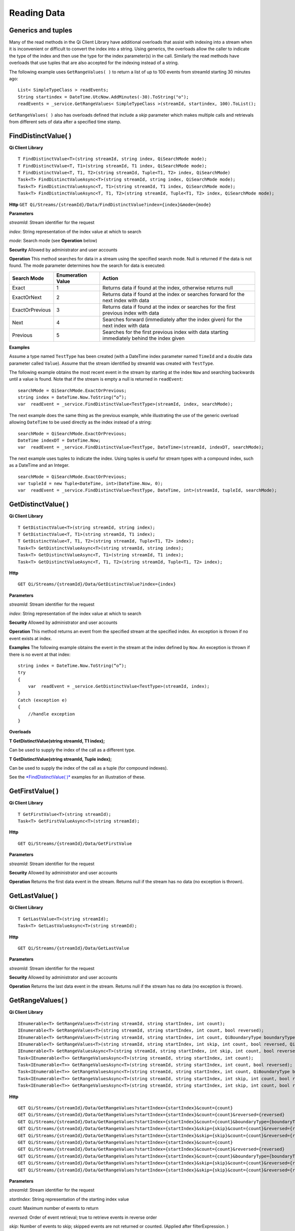 Reading Data
============

Generics and tuples
------------

Many of the read methods in the Qi Client Library have additional
overloads that assist with indexing into a stream when it is
inconvenient or difficult to convert the index into a string. Using
generics, the overloads allow the caller to indicate the type of the
index and then use the type for the index parameter(s) in the call.
Similarly the read methods have overloads that use tuples that are also
accepted for the indexing instead of a string.

The following example uses ``GetRangeValues( )`` to return a list of up to 100 events
from streamId starting 30 minutes ago:

::

    List< SimpleTypeClass > readEvents;
    String startindex = DateTime.UtcNow.AddMinutes(-30).ToString("o");
    readEvents = _service.GetRangeValues< SimpleTypeClass >(streamId, startindex, 100).ToList();

``GetRangeValues( )`` also has overloads defined that include a *skip* parameter
which makes multiple calls and retrievals from different sets of data after a
specified time stamp.

FindDistinctValue( )
------------

**Qi Client Library**

::

    T FindDistinctValue<T>(string streamId, string index, QiSearchMode mode);
    T FindDistinctValue<T, T1>(string streamId, T1 index, QiSearchMode mode);
    T FindDistinctValue<T, T1, T2>(string streamId, Tuple<T1, T2> index, QiSearchMode) 
    Task<T> FindDistinctValueAsync<T>(string streamId, string index, QiSearchMode mode);
    Task<T> FindDistinctValueAsync<T, T1>(string streamId, T1 index, QiSearchMode mode);
    Task<T> FindDistinctValueAsync<T, T1, T2>(string streamId, Tuple<T1, T2> index, QiSearchMode mode);

**Http**
``GET Qi/Streams/{streamId}/Data/FindDistinctValue?index={index}&mode={mode}``

**Parameters**

*streamId*: Stream identifier for the request

*index*: String representation of the index value at which to search

*mode*: Search mode (see **Operation** below)

**Security** Allowed by administrator and user accounts

**Operation** This method searches for data in a stream using the specified search mode. Null is returned if the data is not found.
The mode parameter determines how the search for data is executed:

+-------------------+------------+-------------------------------------------------------------------+
|Search Mode        |Enumeration |Action                                                             |
|                   |Value       |                                                                   |
+===================+============+===================================================================+
|Exact              |1           |Returns data if found at the index, otherwise returns null         |      
+-------------------+------------+-------------------------------------------------------------------+
|ExactOrNext        |2           |Returns data if found at the index or searches forward for the     |
|                   |            |next index with data                                               |
+-------------------+------------+-------------------------------------------------------------------+
|ExactOrPrevious    |3           |Returns data if found at the index or searches for the first       |
|                   |            |previous index with data                                           |
+-------------------+------------+-------------------------------------------------------------------+
|Next               |4           |Searches forward (immediately after the index given) for the next  |
|                   |            |index with data                                                    |
+-------------------+------------+-------------------------------------------------------------------+
|Previous           |5           |Searches for the first previous index with data starting           |
|                   |            |immediately behind the index given                                 |
+-------------------+------------+-------------------------------------------------------------------+

**Examples**

Assume a type named ``TestType`` has been created (with a DateTime index
parameter named ``TimeId`` and a double data parameter called ``Value``).
Assume that the stream identified by streamId was created with
``TestType``.

The following example obtains the most recent event in the stream by
starting at the index ``Now`` and searching backwards until a value is
found. Note that if the stream is empty a null is returned in ``readEvent``:

::

    searchMode = QiSearchMode.ExactOrPrevious;
    string index = DateTime.Now.ToString(“o”);
    var  readEvent = _service.FindDistinctValue<TestType>(streamId, index, searchMode);

The next example does the same thing as the previous example, while illustrating the use of the
generic overload allowing ``DateTime`` to be used directly as the index
instead of a string:

::

    searchMode = QiSearchMode.ExactOrPrevious;
    DateTime indexDT = DateTime.Now;
    var  readEvent = _service.FindDistinctValue<TestType, DateTime>(streamId, indexDT, searchMode);

The next example uses tuples to indicate the index. Using tuples is useful for
stream types with a compound index, such as a DateTime and an Integer.

::

    searchMode = QiSearchMode.ExactOrPrevious;
    var tupleId = new Tuple<DateTime, int>(DateTime.Now, 0);
    var  readEvent = _service.FindDistinctValue<TestType, DateTime, int>(streamId, tupleId, searchMode);

GetDistinctValue( )
------------

**Qi Client Library**

::

    T GetDistinctValue<T>(string streamId, string index);
    T GetDistinctValue<T, T1>(string streamId, T1 index);
    T GetDistinctValue<T, T1, T2>(string streamId, Tuple<T1, T2> index);
    Task<T> GetDistinctValueAsync<T>(string streamId, string index);
    Task<T> GetDistinctValueAsync<T, T1>(string streamId, T1 index);
    Task<T> GetDistinctValueAsync<T, T1, T2>(string streamId, Tuple<T1, T2> index);

**Http**

::

    GET Qi/Streams/{streamId}/Data/GetDistinctValue?index={index}

**Parameters**

*streamId*: Stream identifier for the request

*index*: String representation of the index value at which to search

**Security** Allowed by administrator and user accounts

**Operation** This method returns an event from the specified stream at
the specified index. An exception is thrown if no event exists at index.

**Examples** The following example obtains the event in the stream
at the index defined by ``Now``. An exception is thrown if there is no event 
at that index:

::

    string index = DateTime.Now.ToString(“o”);
    try
    {
        var  readEvent = _service.GetDistinctValue<TestType>(streamId, index);
    }
    Catch (exception e)
    {
        //handle exception
    }

**Overloads**

**T GetDistinctValue(string streamId, T1 index);**

Can be used to supply the index of the call as a different type.

**T GetDistinctValue(string streamId, Tuple index);**

Can be used to supply the index of the call as a tuple (for compound
indexes).

See the `*FindDistinctValue(
)* <http://qi-docs.osisoft.com/en/latest/Reading%20data/#finddistinctvalue>`__
examples for an illustration of these.

GetFirstValue( )
------------

**Qi Client Library**

::

    T GetFirstValue<T>(string streamId);
    Task<T> GetFirstValueAsync<T>(string streamId);

**Http**

::

    GET Qi/Streams/{streamId}/Data/GetFirstValue

**Parameters**

*streamId*: Stream identifier for the request

**Security** Allowed by administrator and user accounts

**Operation** Returns the first data event in the stream. Returns null if
the stream has no data (no exception is thrown).

GetLastValue( )
------------

**Qi Client Library**

::

    T GetLastValue<T>(string streamId);
    Task<T> GetLastValueAsync<T>(string streamId);

**Http**

::

    GET Qi/Streams/{streamId}/Data/GetLastValue

**Parameters**

*streamId*: Stream identifier for the request

**Security** Allowed by administrator and user accounts

**Operation** Returns the last data event in the stream. Returns null if
the stream has no data (no exception is thrown).

GetRangeValues( )
------------

**Qi Client Library**

::

    IEnumerable<T> GetRangeValues<T>(string streamId, string startIndex, int count);
    IEnumerable<T> GetRangeValues<T>(string streamId, string startIndex, int count, bool reversed);
    IEnumerable<T> GetRangeValues<T>(string streamId, string startIndex, int count, QiBoundaryType boundaryType);
    IEnumerable<T> GetRangeValues<T>(string streamId, string startIndex, int skip, int count, bool reversed, QiBoundaryType boundaryType); 
    IEnumerable<T> GetRangeValuesAsync<T>(string streamId, string startIndex, int skip, int count, bool reversed, QiBoundaryType boundaryType, string filterExpression);
    Task<IEnumerable<T>> GetRangeValuesAsync<T>(string streamId, string startIndex, int count);
    Task<IEnumerable<T>> GetRangeValuesAsync<T>(string streamId, string startIndex, int count, bool reversed);
    Task<IEnumerable<T>> GetRangeValuesAsync<T>(string streamId, string startIndex, int count, QiBoundaryType boundaryType);
    Task<IEnumerable<T>> GetRangeValuesAsync<T>(string streamId, string startIndex, int skip, int count, bool reversed, QiBoundaryType boundaryType);
    Task<IEnumerable<T>> GetRangeValuesAsync<T>(string streamId, string startIndex, int skip, int count, bool reversed, QiBoundaryType boundaryType, string filterExpression);

**Http**

::

    GET Qi/Streams/{streamId}/Data/GetRangeValues?startIndex={startIndex}&count={count}
    GET Qi/Streams/{streamId}/Data/GetRangeValues?startIndex={startIndex}&count={count}&reversed={reversed}
    GET Qi/Streams/{streamId}/Data/GetRangeValues?startIndex={startIndex}&count={count}&boundaryType={boundaryType}
    GET Qi/Streams/{streamId}/Data/GetRangeValues?startIndex={startIndex}&skip={skip}&count={count}&reversed={reversed}&boun GET daryType={boundaryType}
    GET Qi/Streams/{streamId}/Data/GetRangeValues?startIndex={startIndex}&skip={skip}&count={count}&reversed={reversed}&boun GET daryType={boundaryType}&filterExpression={filterExpression}
    GET Qi/Streams/{streamId}/Data/GetRangeValues?startIndex={startIndex}&count={count}
    GET Qi/Streams/{streamId}/Data/GetRangeValues?startIndex={startIndex}&count={count}&reversed={reversed}
    GET Qi/Streams/{streamId}/Data/GetRangeValues?startIndex={startIndex}&count={count}&boundaryType={boundaryType}
    GET Qi/Streams/{streamId}/Data/GetRangeValues?startIndex={startIndex}&skip={skip}&count={count}&reversed={reversed}&boun GET daryType={boundaryType}
    GET Qi/Streams/{streamId}/Data/GetRangeValues?startIndex={startIndex}&skip={skip}&count={count}&reversed={reversed}&boundaryType={boundaryType}&filterExpression={filterExpression}

**Parameters**

*streamId*: Stream identifier for the request

*startIndex*: String representation of the starting index value

*count*: Maximum number of events to return

*reversed*: Order of event retrieval; true to retrieve events in reverse
order

*skip*: Number of events to skip; skipped events are not returned or
counted. (Applied after filterExpression. )

*boundaryType*: Enumeration indicating how to handle boundary events

*filterExpression*: String containing an OData filter expression (see
*Operation* section below)

**Security** Allowed by administrator and user accounts

**Operation** This call is used to obtain events from a stream based on
a starting index and a requested number of events. Optionally, overloads allow
the client to specify search direction, number of events to
skip over, special boundary handling for **startIndex**, and an event
filter. Events returned by ``GetRangeValues( )`` are stored events, not
calculated events, with the exception of the starting event if
ExactOrCalculated is specified for ``boundaryType``.

``GetRangeValues( )`` searches FORWARD if the ``reverse`` parameter is
false and reverse if the ``reverse`` parameter is true. For overloads that
do not include the ``reverse`` parameter, the default is forward.

The ``skip`` parameter indicates the number of events that the call 
skips over before it collects events for the response.

BoundaryType has the following possible values: • Exact •
ExactOrCalculated • Inside • Outside

The BoundaryType determines how to specify the first value in from the
stream starting at the start index. This is also affected by the
direction of the method. The table below indicates how the first value
is determined for ``GetRangeValues( )`` for a FORWARD search of the
BoundaryTypes shown:

+--------------------------+-------------------------------------------------------------------------------+
| Boundary Type            | First value obtained                                                          |
+==========================+===============================================================================+
|Exact                     |The first value at or after the startIndex                                     |
+--------------------------+-------------------------------------------------------------------------------+
|ExactOrCalculated         |If a value exists at the startIndex it is used, otherwise a value is           |
|                          |‘calculated’ according to the Stream Behavior setting                          |
+--------------------------+-------------------------------------------------------------------------------+
|Inside                    |The first value after the startIndex                                           |
+--------------------------+-------------------------------------------------------------------------------+
|Outside                   | The first value before the startIndex                                         |
+--------------------------+-------------------------------------------------------------------------------+

The table below indicates how the first value is determined for
``GetRangeValues( )`` for a reverse search of the BoundaryTypes shown:

+--------------------------+-------------------------------------------------------------------------------+
| Boundary Type            | First value obtained                                                          |
+==========================+===============================================================================+
|Exact                     |The first value at or before the startIndex                                    |
+--------------------------+-------------------------------------------------------------------------------+
|ExactOrCalculated         |If a value exists at the startIndex it is used, otherwise a value is           |
|                          |‘calculated’ according to the Stream Behavior setting. See the                 |
|                          |*Calculated startIndex* topic below.                                           | 
+--------------------------+-------------------------------------------------------------------------------+
|Inside                    |The first value before the startIndex                                          |
+--------------------------+-------------------------------------------------------------------------------+
|Outside                   | The first value after the startIndex                                          |
+--------------------------+-------------------------------------------------------------------------------+

The order of execution first determines the direction of the method and
the starting event using the ``BoundaryType``. After the starting event is
determined, the filterExpression is applied in the direction requested
to determine potential return values. Then, ``skip`` is applied to pass
over the specified number of events, including any calculated events.
Finally, events up to the number specified by count are returned.

The filter expression uses OData query language. Most of the query
language is supported. More information about OData Filter Expressions can
be found in `Filter
expressions <http://qi-docs.osisoft.com/en/latest/Filter%20Expressions/>`__

**Calculated startIndex** When the startIndex for ``GetRangeValues( )`` 
lands before, after, or in-between data in the stream, and the
ExactOrCalculated boundaryType is used, the stream behavior determines
whether an additional calculated event is created and returned in the
response.

The table below indicates when an event will be calculated and included
in the ``GetRangeValues( )`` response for a **startIndex** before or after
all data in the stream. (This data is for FORWARD search modes):

+--------------------------+--------------------------+------------------------------+------------------------------+
|Stream Behavior           |Stream Behavior           |When start index is           |When start index is           |
|Mode                      |QiStreamExtrapolation     |before all data               |after all data                |
+==========================+==========================+==============================+==============================+
|Continuous                |All                       |Event is calculated*          |Event is calculated*          |
+--------------------------+--------------------------+------------------------------+------------------------------+
|                          |None                      |No event calculated           |No event calculated           |
+--------------------------+--------------------------+------------------------------+------------------------------+
|                          |Backward                  |Event is calculated*          |No event calculated           |
+--------------------------+--------------------------+------------------------------+------------------------------+
|                          |Forward                   |No event calculated           |Event is calculated*          |
+--------------------------+--------------------------+------------------------------+------------------------------+
|Discrete                  |All                       |No event calculated           |No event calculated           |
+--------------------------+--------------------------+------------------------------+------------------------------+
|                          |None                      |No event calculated           |No event calculated           |
+--------------------------+--------------------------+------------------------------+------------------------------+
|                          |Backward                  |No event calculated           |No event calculated           |
+--------------------------+--------------------------+------------------------------+------------------------------+
|                          |Forward                   |No event calculated           |No event calculated           |
+--------------------------+--------------------------+------------------------------+------------------------------+
|ContinuousLeading         |All                       |No event calculated           |Event is calculated*          |
+--------------------------+--------------------------+------------------------------+------------------------------+
|                          |None                      |No event calculated           |No event calculated           |
+--------------------------+--------------------------+------------------------------+------------------------------+
|                          |Backward                  |No event calculated           |No event calculated           |
+--------------------------+--------------------------+------------------------------+------------------------------+
|                          |Forward                   |No event calculated           |Event is calculated*          |
+--------------------------+--------------------------+------------------------------+------------------------------+
|ContinuousTrailing        |All                       |Event is calculated*          |No event calculated           |
+--------------------------+--------------------------+------------------------------+------------------------------+
|                          |None                      |No event calculated           |No event calculated           |
+--------------------------+--------------------------+------------------------------+------------------------------+
|                          |Backward                  |Event is calculated*          |No event calculated           |
+--------------------------+--------------------------+------------------------------+------------------------------+
|                          |Forward                   |No event calculated           |No event calculated           |
+--------------------------+--------------------------+------------------------------+------------------------------+

::

            *Events is calculated using startIndex and the value of the first event

When the startIndex falls between data:

+-----------------------+--------------------------------------------------------------------------+
|Stream Behavior        |Calculated Event                                                          |
|Mode                   |                                                                          |
+=======================+==========================================================================+
|Continuous             |Event is calculated using the index and a value interpolated from the     |
|                       |surrounding index values                                                  |
+-----------------------+--------------------------------------------------------------------------+
|Discrete               |No event calculated                                                       |
+-----------------------+--------------------------------------------------------------------------+
|ContinuousLeading      | Event is calculated using the index and previous event values            |
+-----------------------+--------------------------------------------------------------------------+
|ContinuousTrailing     |Event is calculated using the index and next event values                 |
+-----------------------+--------------------------------------------------------------------------+

GetValue( )
------------

**Qi Client Library**

::

    T GetValue<T>(string streamId, string index);
    T GetValue<T, T1>(string streamId, T1 index);
    T GetValue<T, T1, T2>(string streamId, Tuple<T1, T2> index);
    Task<T> GetValueAsync<T>(string streamId, string index);
    Task<T> GetValueAsync<T, T1>(string streamId, T1 index);
    Task<T> GetValueAsync<T, T1, T2>(string streamId, Tuple<T1, T2> index);

**Http**

::

    GET Qi/Streams/{streamId}/Data/GetValue?index={index}

**Parameters**

*streamId*: Stream identifier for the request *index*: String
representation of the index value for GetValue or IEnumerable of index
values requested for GetValues

**Security** Allowed by administrator and user accounts

**Operation** If there is a value at the index, the call returns
that event.

If the specified index is before or after all events, the value returned
with that index is determined by the stream behavior (specifically, the
stream behavior extrapolation setting).

If the specified index is between events, the event returned is
determined by the stream behavior and any behavior overrides.

If the stream contains no data, null is returned regardless of the
stream behavior.

**Examples** The following example obtains the event in the stream
at the index defined by ``Now``. If no event exists at that index the
result is determined by the stream behavior.

::

    string index = DateTime.Now.ToString(“o”);
    try
    {
        var  readEvent = _service.GetValue<TestType>(streamId, index);
    }
    Catch (exception e)
    {
        //handle exception
    }

**Overloads**

**T GetValue(string streamId, T1 index);**

Can be used to supply the index of the call as a different type

**T GetValue(string streamId, Tuple index);**

Can be used to supply the index of the call as a tuple (for compound
indexes)

See the `*FindDistinctValue(
)* <http://qi-docs.osisoft.com/en/latest/Reading%20data/#finddistinctvalue>`__
examples for an illustration of these.

GetValues( )
------------

**Qi Client Library**

::

    IEnumerable<T> GetValues<T>(string streamId, IEnumerable<string> index);
    IEnumerable<T> GetValues<T, T1>(string streamId, IEnumerable<T1> index);
    IEnumerable<T> GetValues<T, T1, T2>(string streamId, IEnumerable<Tuple<T1, T2>> index);
    IEnumerable<T> GetValues<T>(string streamId, string filterExpression);
    IEnumerable<T> GetValues<T>(string streamId, string startIndex, string endIndex, int count);
    IEnumerable<T> GetValues<T, T1>(string streamId, T1 startIndex, T1 endIndex, int count);
    IEnumerable<T> GetValues<T, T1, T2>(string streamId, Tuple<T1, T2> startIndex, Tuple<T1, T2> endIndex, int count);
    Task<IEnumerable<T>> GetValuesAsync<T>(string streamId, IEnumerable<string> index);
    Task<IEnumerable<T>> GetValuesAsync<T, T1>(string streamId, IEnumerable<T1> index);
    Task<IEnumerable<T>> GetValuesAsync<T, T1, T2>(string streamId, IEnumerable<Tuple<T1, T2>> index);
    Task<IEnumerable<T>> GetValuesAsync<T>(string streamId, string filterExpression);
    Task<IEnumerable<T>> GetValuesAsync<T>(string streamId, string startIndex, string endIndex, int count);
    Task<IEnumerable<T>> GetValuesAsync<T, T1>(string streamId, T1 startIndex, T1 endIndex, int count);
    Task<IEnumerable<T>> GetValuesAsync<T, T1, T2>(string streamId, Tuple<T1, T2> startIndex, Tuple<T1, T2> endIndex, int count);

**Http**

::

    GET Qi/Streams/{streamId}/Data/GetValues?startIndex={startIndex}&endIndex={endIndex}&count={count}

**Parameters**

*streamId*: Stream identifier for the request

*index*: IEnumerable of index values at which to return calculated
events

*startIndex*: String representation of the starting index value

*endIndex*: String representation of the ending index value

*count*: Number of equally-spaced calculated events to return within the
*startIndex* and *endIndex* boundaries

**Security ** Allowed by administrator and user accounts

**Operation** ``GetValues( )`` returns calculated events at the requested
index values in **index**, or **count** number of evenly spaced calculated
events between **startIndex** and **endIndex**. For ``GetValues( )`` overloads
that include a streamId and IEnumberable **index**, the call behaves like
multiple ``GetValue( )`` calls. For the ``GetValues( )`` overloads that
include **startIndex**, **endIndex** and **count**, these parameters are used
to generate a list of indexes for which to obtain values. Events
returned for each index are determined according to the QiStreamBehavior
assigned to the stream being read.

For ``GetValues( )`` overloads that include the filterExpression
parameters are used to create a list of indexes that match the OData
filter text used. More information on OData Filter Expressions can be
found in `Filter
expressions <http://qi-docs.osisoft.com/en/latest/Filter%20Expressions/>`__

GetWindowValues( )
------------

**Qi Client Library**

::

    IEnumerable<T> GetWindowValues<T>(string streamId, string startIndex, string endIndex);
    IEnumerable<T> GetWindowValues<T>(string streamId, string startIndex, string endIndex, QiBoundaryType boundaryType);
    IEnumerable<T> GetWindowValues<T>(string streamId, string startIndex, string endIndex, QiBoundaryType boundaryType, string filterExpression);
    IEnumerable<T> GetWindowValues<T>(string streamId, string startIndex, QiBoundaryType startBoundaryType, string endIndex, QiBoundaryType endBoundaryType, string filterExpression);
    QiResultPage<T> GetWindowValues<T>(string streamId, string startIndex, string endIndex, QiBoundaryType boundaryType, int count, string continuationToken);
    IEnumerable<T> GetWindowValues<T>(string streamId, string startIndex, QiBoundaryType startBoundaryType, string endIndex, QiBoundaryType endBoundaryType, string filterExpression, string selectExpression);
    QiResultPage<T> GetWindowValues<T>(string streamId, string startIndex, string endIndex, QiBoundaryType boundaryType, string filterExpression, int count, string continuationToken);
    Task<IEnumerable<T>> GetWindowValuesAsync<T>(string streamId, string startIndex, string endIndex);
    Task<IEnumerable<T>> GetWindowValuesAsync<T>(string streamId, string startIndex, string endIndex, QiBoundaryType boundaryType);
    Task<IEnumerable<T>> GetWindowValuesAsync<T>(string streamId, string startIndex, string endIndex, QiBoundaryType boundaryType, string filterExpression);
    Task<IEnumerable<T>> GetWindowValuesAsync<T>(string streamId, string startIndex, QiBoundaryType startBoundaryType, string endIndex, QiBoundaryType endBoundaryType, string filterExpression);
    Task<QiResultPage<T>> GetWindowValuesAsync<T>(string streamId, string startIndex, string endIndex, QiBoundaryType boundaryType, int count, string continuationToken);
    Task<IEnumerable<T>> GetWindowValuesAsync<T>(string streamId, string startIndex, QiBoundaryType startBoundaryType, string endIndex, QiBoundaryType endBoundaryType, string filterExpression, string selectExpression);
    Task<QiResultPage<T>> GetWindowValuesAsync<T>(string streamId, string startIndex, string endIndex, QiBoundaryType boundaryType, string filterExpression, int count, string continuationToken);

**Http**

::

    GET Qi/Streams/{streamId}/Data/GetWindowValues?startIndex={startIndex}&endIndex={endIndex}
    GET Qi/Streams/{streamId}/Data/GetWindowValues?startIndex={startIndex}&endIndex={endIndex}&boundaryType={boundaryType}
    GET Qi/Streams/{streamId}/Data/GetWindowValues?startIndex={startIndex}&endIndex={endIndex}&boundaryType={boundaryType}&filterExpression={filterExpression}
    GET Qi/Streams/{streamId}/Data/GetWindowValues?startIndex={startIndex}&&endIndex={endIndex}&boundaryType={boundaryType}&count={count}&continuationToken={continuationToken}
    GET Qi/Streams/{streamId}/Data/GetWindowValues?startIndex={startIndex}&startBoundaryType={startBoundaryType}&endIndex={endIndex}&endBoundaryType={endBoundaryType}&filterExpression={filterExpression}&selectExpression={selectExpression}
    GET Qi/Streams/{streamId}/Data/GetWindowValues?startIndex={startIndex}&&endIndex={endIndex}&boundaryType={boundaryType}&count={count}&continuationToken={continuationToken}

**Parameters**

*streamId*: Stream identifier for the request

*startIndex*: String representation of the starting index value, must be
less than **endIndex**

*endIndex*: String representation of the ending index value

*boundaryType*: Enumeration describing how to handle boundary events

*filterExpression*: OData filter expression

*count*: Maximum of events to return within the specified index range.
For paging through data.

*continuationToken*: Continuation token for handling multiple return
data sets

*startBoundaryType*: How to handle startIndex boundary events

*endBoundaryType*: How to handle endIndex boundary events

*selectExpression*: Expression designating which fields of the stream's
type should make up the return events

**Security** Allowed by administrator and user accounts

**Operation** ``GetWindowValues( )`` returns stored events within a
specified index range. If **count** and **continuationToken** are used, up
to **count** events are returned within the specified index range along
with a continuation token that may be passed into a subsequent
``GetWindowValues( )`` call to obtain the next **count** events. Note that
**count** need not stay the same through multiple ``GetWindowValues( )``
calls with **continuationToken**.

Boundary events at or near **startIndex** and **endIndex** are handled
according to **boundaryType** or **startBoundaryType** and
**endBoundaryType**, which have the following possible values: • Exact •
ExactOrCalculated • Inside • Outside

The table below indicates how the first value is determined for
``GetWindowValues ( )`` for the **startBoundaryType** shown:


+----------------------+-----------------------------------------------------------------------------+
|*startBoundaryType*   |First value obtained                                                         |
+======================+=============================================================================+
|Exact                 |The first value at or after the startIndex                                   |
+----------------------+-----------------------------------------------------------------------------+
|ExactOrCalculated     |If a value exists at the startIndex it is used, else a value is calculated   |
|                      |according to the stream's behavior setting                                   |
+----------------------+-----------------------------------------------------------------------------+
|Inside                | The first value after the startIndex                                        |
+----------------------+-----------------------------------------------------------------------------+
|Outside               | The first value before the startIndex                                       |
+----------------------+-----------------------------------------------------------------------------+

This chart indicates how the last value is determined for
``GetWindowValues( )`` for the **endBoundaryType** shown:

+----------------------+-----------------------------------------------------------------------------+
|*endBoundaryType*     |First value obtained                                                         |
+======================+=============================================================================+
|Exact                 |The first value at or before the endIndex                                    |
+----------------------+-----------------------------------------------------------------------------+
|ExactOrCalculated     |If a value exists at the endIndex it is used, else a value is calculated     |
|                      |according to the stream's behavior setting                                   |
+----------------------+-----------------------------------------------------------------------------+
|Inside                | The first value before the endIndex                                         |
+----------------------+-----------------------------------------------------------------------------+
|Outside               | The first value after the endIndex                                          |
+----------------------+-----------------------------------------------------------------------------+

Calls against an empty stream always return a single null
regardless of boundary type used.

The filter expression uses OData syntax. More information on OData
Filter Expressions can be found in `Filter
expressions <http://qi-docs.osisoft.com/en/latest/Filter%20Expressions/>`__

The select expression is a CSV list of strings that indicate which fields
of the stream type are being requested. By default all type fields are
included in the response. Select may improve the performance of the call
by avoiding management of the unneeded fields. Note that the index is
always included in the returned results.

Selection is applied before filtering; therefore, any fields that are used in the filter
expression must be included by the select statement.

**Calculated startIndex and endIndex** When the startIndex or endIndex
of ``GetWindowValues( )`` does not fall on an event in the stream, and the
**boundaryType** of ExactOrCalculated is used, an event may be created and
returned in the GetWindowValues call response.

The table below indicates when a calculated event is created for
indexes before or after stream data:

+--------------------------+--------------------------+------------------------------+------------------------------+
|QiStreamBehavior          |QiStreamBehavior          |When start index is           |When start index is           |
|*Mode*                    |*ExtrapolationMode*       |before all data               |after all data                |
+==========================+==========================+==============================+==============================+
|Continuous                |All                       |Event is calculated*          |Event is calculated*          |
+--------------------------+--------------------------+------------------------------+------------------------------+
|                          |None                      |No event calculated           |No event calculated           |
+--------------------------+--------------------------+------------------------------+------------------------------+
|                          |Backward                  |Event is calculated*          |No event calculated           |
+--------------------------+--------------------------+------------------------------+------------------------------+
|                          |Forward                   |No event calculated           |Event is calculated*          |
+--------------------------+--------------------------+------------------------------+------------------------------+
|Discrete                  |All                       |No event calculated           |No event calculated           |
+--------------------------+--------------------------+------------------------------+------------------------------+
|                          |None                      |No event calculated           |No event calculated           |
+--------------------------+--------------------------+------------------------------+------------------------------+
|                          |Backward                  |No event calculated           |No event calculated           |
+--------------------------+--------------------------+------------------------------+------------------------------+
|                          |Forward                   |No event calculated           |No event calculated           |
+--------------------------+--------------------------+------------------------------+------------------------------+
|ContinuousLeading         |All                       |No event calculated           |Event is calculated*          |
+--------------------------+--------------------------+------------------------------+------------------------------+
|                          |None                      |No event calculated           |No event calculated           |
+--------------------------+--------------------------+------------------------------+------------------------------+
|                          |Backward                  |No event calculated           |No event calculated           |
+--------------------------+--------------------------+------------------------------+------------------------------+
|                          |Forward                   |No event calculated           |Event is calculated*          |
+--------------------------+--------------------------+------------------------------+------------------------------+
|ContinuousTrailing        |All                       |Event is calculated*          |No event calculated           |
+--------------------------+--------------------------+------------------------------+------------------------------+
|                          |None                      |No event calculated           |No event calculated           |
+--------------------------+--------------------------+------------------------------+------------------------------+
|                          |Backward                  |Event is calculated*          |No event calculated           |
+--------------------------+--------------------------+------------------------------+------------------------------+
|                          |Forward                   |No event calculated           |No event calculated           |
+--------------------------+--------------------------+------------------------------+------------------------------+



\*When a startIndex event is calculated, the created event has the
startIndex and the value of the first data event in the stream. When an
endIndex is calculated, the created event uses the endIndex along with
the value from the stream’s last data event. Any calculated events are
returned along with the result of the *GetWindowValues( )* call.

If an index (startIndex or endIndex) in ``GetWindowValues( )`` lands
between data in the stream, and the BoundaryT Type is set to
ExactOrCalculated, and event is created according to the following
table:

+-----------------------+--------------------------------------------------------------------------+
|Stream Behavior        |Calculated Event                                                          |
|Mode                   |                                                                          |
+=======================+==========================================================================+
|Continuous             |The event is calculated using the index and a value that is interpolated  |
|                       |from the surrounding index values.                                        |
+-----------------------+--------------------------------------------------------------------------+
|Discrete               |No event is calculated.                                                   |
+-----------------------+--------------------------------------------------------------------------+
|ContinuousLeading      |The event is calculated using the index and the previous event values.    |
+-----------------------+--------------------------------------------------------------------------+
|ContinuousTrailing     |Event is calculated using the index and next event values                 |
+-----------------------+--------------------------------------------------------------------------+
